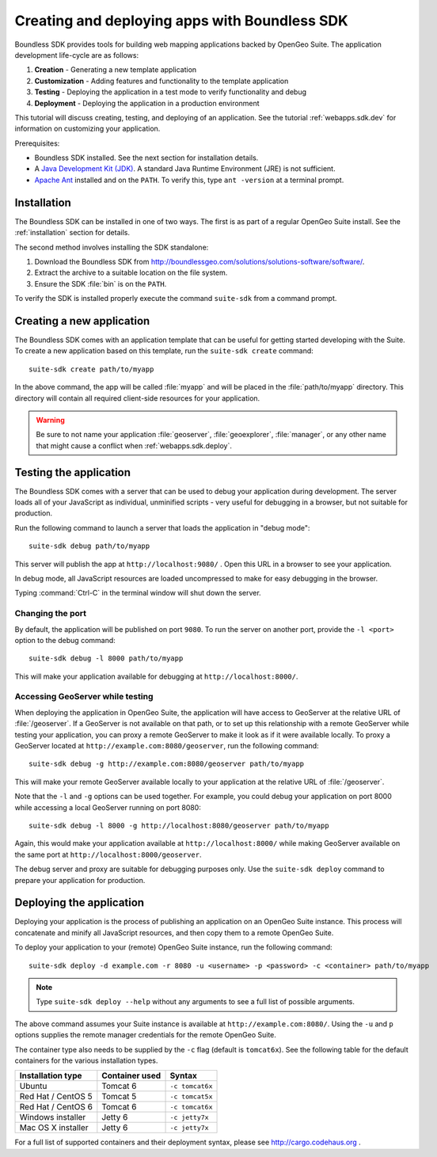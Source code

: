 ﻿.. _webapps.sdk:

Creating and deploying apps with Boundless SDK
==============================================

Boundless SDK provides tools for building web mapping applications backed by OpenGeo Suite. The application development life-cycle are as follows:

#. **Creation** - Generating a new template application
#. **Customization** - Adding features and functionality to the template application
#. **Testing** - Deploying the application in a test mode to verify functionality and debug
#. **Deployment** - Deploying the application in a production environment

This tutorial will discuss creating, testing, and deploying of an application. See the tutorial :ref:`webapps.sdk.dev` for information on customizing your application.

Prerequisites:

* Boundless SDK installed. See the next section for installation details.

* A `Java Development Kit (JDK) <http://www.oracle.com/technetwork/java/javase/downloads/index.html>`_. A standard Java Runtime Environment (JRE) is not sufficient.

* `Apache Ant <http://ant.apache.org>`_ installed and on the ``PATH``. To verify this, type ``ant -version`` at a terminal prompt.

.. _webapps.sdk.install:

Installation
------------

The Boundless SDK can be installed in one of two ways. The first is as part of a regular OpenGeo Suite install. See the :ref:`installation` section for details.

The second method involves installing the SDK standalone:

#. Download the Boundless SDK from http://boundlessgeo.com/solutions/solutions-software/software/. 

#. Extract the archive to a suitable location on the file system.

#. Ensure the SDK :file:`bin` is on the ``PATH``. 

To verify the SDK is installed properly execute the command ``suite-sdk`` from 
a command prompt.


.. _webapps.sdk.create:

Creating a new application
--------------------------

The Boundless SDK comes with an application template that can be useful for getting started developing with the Suite. To create a new application based on this template, run the ``suite-sdk create`` command::

  suite-sdk create path/to/myapp

In the above command, the app will be called :file:`myapp` and will be placed in the :file:`path/to/myapp` directory. This directory will contain all required client-side resources for your application.

.. warning:: Be sure to not name your application :file:`geoserver`, :file:`geoexplorer`, :file:`manager`, or any other name that might cause a conflict when :ref:`webapps.sdk.deploy`.

.. _webapps.sdk.debug:

Testing the application
-----------------------

The Boundless SDK comes with a server that can be used to debug your application during development. The server loads all of your JavaScript as individual, unminified scripts - very useful for debugging in a browser, but not suitable for production.

Run the following command to launch a server that loads the application in "debug mode"::

  suite-sdk debug path/to/myapp

This server will publish the app at ``http://localhost:9080/`` . Open this URL in a browser to see your application.

In debug mode, all JavaScript resources are loaded uncompressed to make for easy debugging in the browser.

Typing :command:`Ctrl-C` in the terminal window will shut down the server.

Changing the port
~~~~~~~~~~~~~~~~~

By default, the application will be published on port ``9080``. To run the server on another port, provide the ``-l <port>`` option to the debug command::

  suite-sdk debug -l 8000 path/to/myapp

This will make your application available for debugging at ``http://localhost:8000/``.

Accessing GeoServer while testing
~~~~~~~~~~~~~~~~~~~~~~~~~~~~~~~~~

When deploying the application in OpenGeo Suite, the application will have access to GeoServer at the relative URL of :file:`/geoserver`. If a GeoServer is not available on that path, or to set up this relationship with a remote GeoServer while testing your application, you can proxy a remote GeoServer to make it look as if it were available locally. To proxy a GeoServer located at ``http://example.com:8080/geoserver``, run the following command::

  suite-sdk debug -g http://example.com:8080/geoserver path/to/myapp 

This will make your remote GeoServer available locally to your application at the relative URL of :file:`/geoserver`.

Note that the ``-l`` and ``-g`` options can be used together. For example, you could debug your application on port 8000 while accessing a local GeoServer running on port 8080::

  suite-sdk debug -l 8000 -g http://localhost:8080/geoserver path/to/myapp 

Again, this would make your application available at ``http://localhost:8000/`` while making GeoServer available on the same port at ``http://localhost:8000/geoserver``.

The debug server and proxy are suitable for debugging purposes only. Use the ``suite-sdk deploy`` command to prepare your application for production.

.. _webapps.sdk.deploy:

Deploying the application
-------------------------

Deploying your application is the process of publishing an application on an OpenGeo Suite instance. This process will concatenate and minify all JavaScript resources, and then copy them to a remote OpenGeo Suite.

To deploy your application to your (remote) OpenGeo Suite instance, run the following command::

  suite-sdk deploy -d example.com -r 8080 -u <username> -p <password> -c <container> path/to/myapp

.. note::  Type ``suite-sdk deploy --help`` without any arguments to see a full list of possible arguments.

The above command assumes your Suite instance is available at ``http://example.com:8080/``. Using the ``-u`` and ``p`` options supplies the remote manager credentials for the remote OpenGeo Suite.

The container type also needs to be supplied by the ``-c`` flag (default is ``tomcat6x``). See the following table for the default containers for the various installation types.

.. list-table::
   :header-rows: 1

   * - Installation type
     - Container used
     - Syntax
   * - Ubuntu
     - Tomcat 6
     - ``-c tomcat6x``
   * - Red Hat / CentOS 5
     - Tomcat 5
     - ``-c tomcat5x``
   * - Red Hat / CentOS 6
     - Tomcat 6
     - ``-c tomcat6x``
   * - Windows installer
     - Jetty 6
     - ``-c jetty7x``
   * - Mac OS X installer
     - Jetty 6
     - ``-c jetty7x``

For a full list of supported containers and their deployment syntax, please see http://cargo.codehaus.org .


